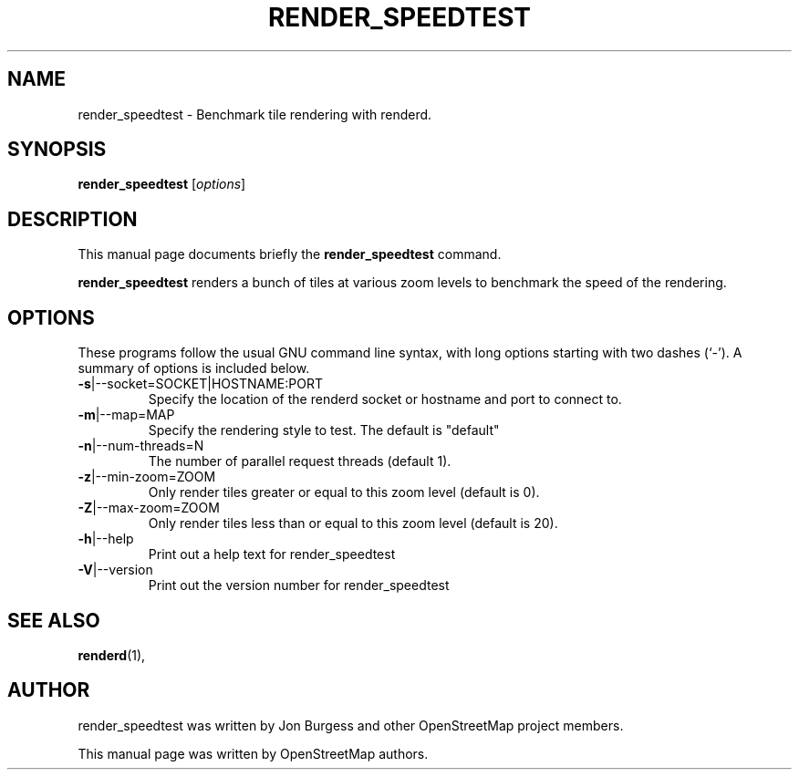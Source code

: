 .TH RENDER_SPEEDTEST 1 "Jun 03, 2022"
.\" Please adjust this date whenever revising the manpage.
.SH NAME
render_speedtest \- Benchmark tile rendering with renderd.
.SH SYNOPSIS
.B render_speedtest
.RI [ options ]
.SH DESCRIPTION
This manual page documents briefly the
.B render_speedtest
command.
.PP
.B render_speedtest
renders a bunch of tiles at various zoom levels to benchmark the speed of the rendering.
.PP
.SH OPTIONS
These programs follow the usual GNU command line syntax, with long
options starting with two dashes (`-').
A summary of options is included below.
.TP
\fB\-s\fR|\-\-socket=SOCKET|HOSTNAME:PORT
Specify the location of the renderd socket or hostname and port to connect to.
.TP
\fB\-m\fR|\-\-map=MAP
Specify the rendering style to test. The default is "default"
.TP
\fB\-n\fR|\-\-num-threads=N
The number of parallel request threads (default 1).
.TP
\fB\-z\fR|\-\-min-zoom=ZOOM
Only render tiles greater or equal to this zoom level (default is 0).
.TP
\fB\-Z\fR|\-\-max-zoom=ZOOM
Only render tiles less than or equal to this zoom level (default is 20).
.TP
\fB\-h\fR|\-\-help
Print out a help text for render_speedtest
.TP
\fB\-V\fR|\-\-version
Print out the version number for render_speedtest
.PP
.SH SEE ALSO
.BR renderd (1),
.br
.SH AUTHOR
render_speedtest was written by Jon Burgess and other
OpenStreetMap project members.
.PP
This manual page was written by OpenStreetMap authors.
